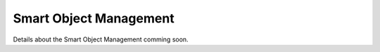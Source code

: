 Smart Object Management
^^^^^^^^^^^^^^^^^^^^^^^

Details about the Smart Object Management comming soon.